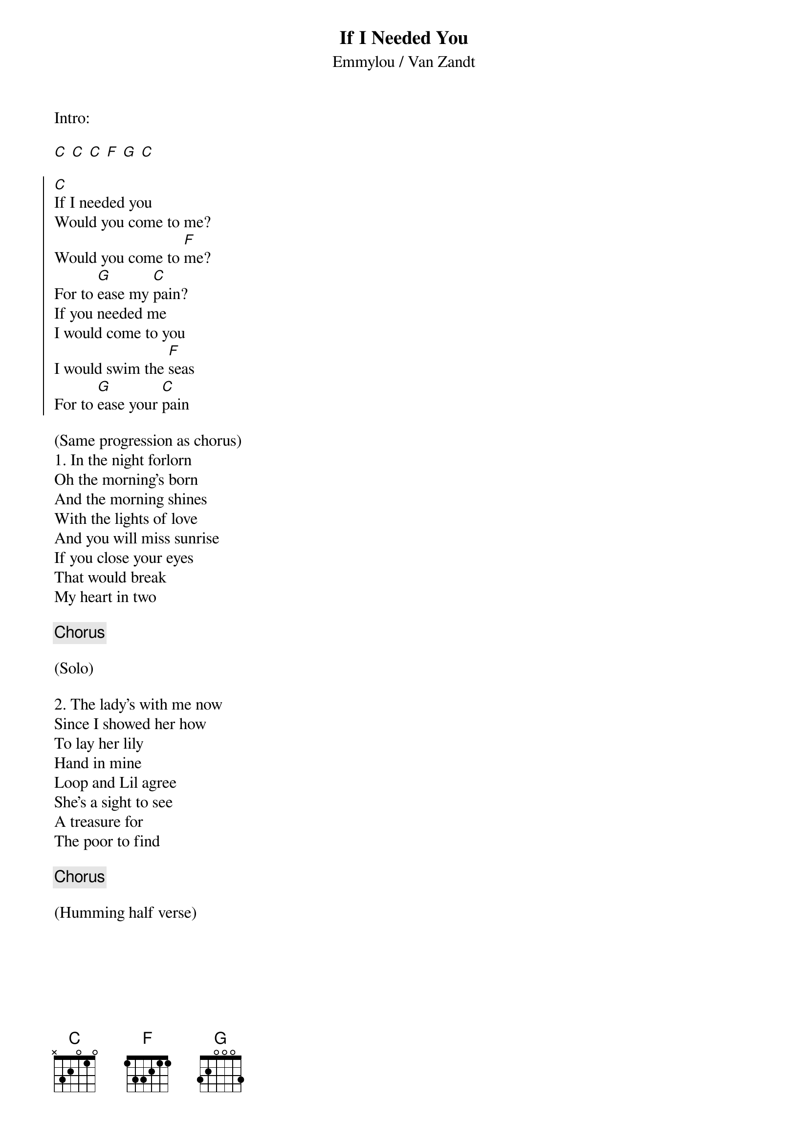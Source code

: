 {title: If I Needed You}
{subtitle: Emmylou / Van Zandt}

Intro:

[C] [C] [C] [F] [G] [C]

{soc}
[C]If I needed you
Would you come to me?
Would you come to [F]me?
For to [G]ease my [C]pain?
If you needed me
I would come to you
I would swim the [F]seas
For to [G]ease your [C]pain
{eoc}

{sov}
(Same progression as chorus)
1. In the night forlorn
Oh the morning's born
And the morning shines
With the lights of love
And you will miss sunrise
If you close your eyes
That would break
My heart in two
{eov}

{chorus}

(Solo)

{sov}
2. The lady's with me now
Since I showed her how
To lay her lily
Hand in mine
Loop and Lil agree
She's a sight to see
A treasure for
The poor to find
{eov}

{chorus}

(Humming half verse)
